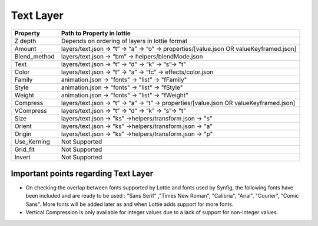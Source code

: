 Text Layer
==========

+-----------------+-----------------------------------------------------------------------------------------+
|     Property    |                       Path to Property in lottie                                        |
+=================+=========================================================================================+
|     Z depth     |             Depends on ordering of layers in lottie format                              |
+-----------------+-----------------------------------------------------------------------------------------+
|      Amount     | layers/text.json -> “t” -> “a” -> “o” -> properties/[value.json OR valueKeyframed.json] |
+-----------------+-----------------------------------------------------------------------------------------+
|   Blend_method  |           layers/text.json -> “bm” -> helpers/blendMode.json                            |
+-----------------+-----------------------------------------------------------------------------------------+
|      Text       |           layers/text.json -> “t” -> “d” -> “k” -> “s”-> "t"                            |
+-----------------+-----------------------------------------------------------------------------------------+
|      Color      |           layers/text.json -> “t” -> “a” -> “fc“ ->  effects/color.json                 |
+-----------------+-----------------------------------------------------------------------------------------+
|      Family     |           animation.json -> "fonts" -> "list" -> "fFamily"                              |
+-----------------+-----------------------------------------------------------------------------------------+
|      Style      |           animation.json -> "fonts" -> "list" -> "fStyle"                               |
+-----------------+-----------------------------------------------------------------------------------------+
|      Weight     |           animation.json -> "fonts" -> "list" -> "fWeight"                              |
+-----------------+-----------------------------------------------------------------------------------------+
|      Compress   | layers/text.json -> “t” -> “a” -> “t” -> properties/[value.json OR valueKeyframed.json] |
+-----------------+-----------------------------------------------------------------------------------------+
|      VCompress  |           layers/text.json -> “t” -> “d” -> “k” -> “s”-> "t"                            |
+-----------------+-----------------------------------------------------------------------------------------+
|      Size       |           layers/text.json -> "ks" ->helpers/transform.json -> "s"                      |
+-----------------+-----------------------------------------------------------------------------------------+
|      Orient     |           layers/text.json -> "ks" ->helpers/transform.json -> "a"                      |
+-----------------+-----------------------------------------------------------------------------------------+
|      Origin     |           layers/text.json -> "ks" ->helpers/transform.json -> "p"                      |
+-----------------+-----------------------------------------------------------------------------------------+
|   Use_Kerning   |                                Not Supported                                            |
+-----------------+-----------------------------------------------------------------------------------------+
|     Grid_fit    |                                Not Supported                                            |
+-----------------+-----------------------------------------------------------------------------------------+
|      Invert     |                                Not Supported                                            |
+-----------------+-----------------------------------------------------------------------------------------+


Important points regarding Text Layer
-------------------------------------

- On checking the overlap between fonts supported by Lottie and fonts used by Synfig, the following fonts have been included and are ready to be used : "Sans Serif" ,"Times New Roman", "Calibria", "Arial", "Courier", "Comic Sans". More fonts will be added later as and when Lottie adds support for more fonts.

- Vertical Compression is only available for integer values due to a lack of support for non-integer values.
